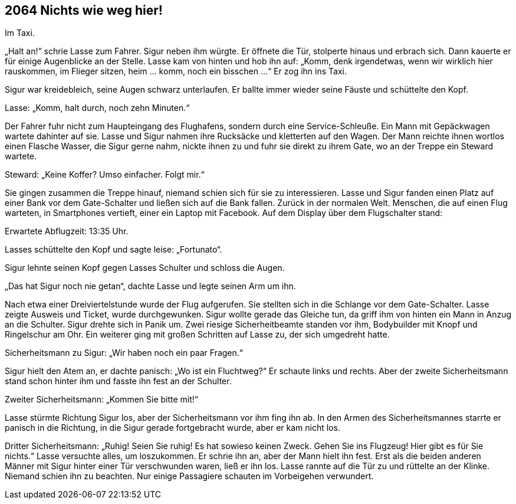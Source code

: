 == [big-number]#2064# Nichts wie weg hier!

Im Taxi.

[text-caps]#„Halt an!“ schrie# Lasse zum Fahrer.
Sigur neben ihm würgte.
Er öffnete die Tür, stolperte hinaus und erbrach sich.
Dann kauerte er für einige Augenblicke an der Stelle.
Lasse kam von hinten und hob ihn auf: „Komm, denk irgendetwas, wenn wir wirklich hier rauskommen, im Flieger sitzen, heim … komm, noch ein bisschen ...“ Er zog ihn ins Taxi.

Sigur war kreidebleich, seine Augen schwarz unterlaufen.
Er ballte immer wieder seine Fäuste und schüttelte den Kopf.

Lasse: „Komm, halt durch, noch zehn Minuten.“

Der Fahrer fuhr nicht zum Haupteingang des Flughafens, sondern durch eine Service-Schleuße.
Ein Mann mit Gepäckwagen wartete dahinter auf sie.
Lasse und Sigur nahmen ihre Rucksäcke und kletterten auf den Wagen.
Der Mann reichte ihnen wortlos einen Flasche Wasser, die Sigur gerne nahm, nickte ihnen zu und fuhr sie direkt zu ihrem Gate, wo an der Treppe ein Steward wartete.

Steward: „Keine Koffer?
Umso einfacher.
Folgt mir.“

Sie gingen zusammen die Treppe hinauf, niemand schien sich für sie zu interessieren.
Lasse und Sigur fanden einen Platz auf einer Bank vor dem Gate-Schalter und ließen sich auf die Bank fallen.
Zurück in der normalen Welt.
Menschen, die auf einen Flug warteten, in Smartphones vertieft, einer ein Laptop mit Facebook.
Auf dem Display über dem Flugschalter stand: 

Erwartete Abflugzeit: 13:35 Uhr.

Lasses schüttelte den Kopf und sagte leise: „Fortunato“.

Sigur lehnte seinen Kopf gegen Lasses Schulter und schloss die Augen.

„Das hat Sigur noch nie getan“, dachte Lasse und legte seinen Arm um ihn.

Nach etwa einer Dreiviertelstunde wurde der Flug aufgerufen.
Sie stellten sich in die Schlange vor dem Gate-Schalter.
Lasse zeigte Ausweis und Ticket, wurde durchgewunken.
Sigur wollte gerade das Gleiche tun, da griff ihm von hinten ein Mann in Anzug an die Schulter.
Sigur drehte sich in Panik um.
Zwei riesige Sicherheitbeamte standen vor ihm, Bodybuilder mit Knopf und Ringelschur am Ohr.
Ein weiterer ging mit großen Schritten auf Lasse zu, der sich umgedreht hatte.

Sicherheitsmann zu Sigur: „Wir haben noch ein paar Fragen.“

Sigur hielt den Atem an, er dachte panisch: „Wo ist ein Fluchtweg?“ Er schaute links und rechts.
Aber der zweite Sicherheitsmann stand schon hinter ihm und fasste ihn fest an der Schulter.

Zweiter Sicherheitsmann: „Kommen Sie bitte mit!“

Lasse stürmte Richtung Sigur los, aber der Sicherheitsmann  vor ihm fing ihn ab.
In den Armen des Sicherheitsmannes starrte er panisch in die Richtung, in die Sigur gerade fortgebracht wurde, aber er kam nicht los.

Dritter Sicherheitsmann: „Ruhig!
Seien Sie ruhig!
Es hat sowieso keinen Zweck.
Gehen Sie ins Flugzeug!
Hier gibt es für Sie nichts.“
Lasse versuchte alles, um loszukommen.
Er schrie ihn an, aber der Mann hielt ihn fest.
Erst als die beiden anderen Männer mit Sigur hinter einer Tür verschwunden waren, ließ er ihn los.
Lasse rannte auf die Tür zu und rüttelte an der Klinke.
Niemand schien ihn zu beachten.
Nur einige Passagiere schauten im Vorbeigehen verwundert.
